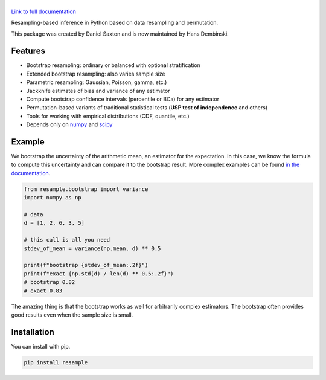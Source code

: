 .. |resample| image:: doc/_static/logo.svg
   :alt: resample
   :target: http://resample.readthedocs.io

|resample|
==========

.. image:: https://img.shields.io/pypi/v/resample.svg
   :target: https://pypi.org/project/resample
.. image:: https://img.shields.io/conda/vn/conda-forge/resample.svg
   :target: https://github.com/conda-forge/resample-feedstock
.. image:: https://github.com/resample-project/resample/actions/workflows/test.yml/badge.svg
   :target: https://github.com/resample-project/resample/actions/workflows/tests.yml
.. image:: https://coveralls.io/repos/github/resample-project/resample/badge.svg
   :target: https://coveralls.io/github/resample-project/resample
.. image:: https://readthedocs.org/projects/resample/badge/?version=stable
   :target: https://resample.readthedocs.io/en/stable
.. image:: https://img.shields.io/pypi/l/resample
   :target: https://pypi.org/project/resample
.. image:: https://zenodo.org/badge/145776396.svg
   :target: https://zenodo.org/badge/latestdoi/145776396

`Link to full documentation`_

.. _Link to full documentation: http://resample.readthedocs.io

.. skip-marker-do-not-remove

Resampling-based inference in Python based on data resampling and permutation.

This package was created by Daniel Saxton and is now maintained by Hans Dembinski.

Features
--------

- Bootstrap resampling: ordinary or balanced with optional stratification
- Extended bootstrap resampling: also varies sample size
- Parametric resampling: Gaussian, Poisson, gamma, etc.)
- Jackknife estimates of bias and variance of any estimator
- Compute bootstrap confidence intervals (percentile or BCa) for any estimator
- Permutation-based variants of traditional statistical tests (**USP test of independence** and others)
- Tools for working with empirical distributions (CDF, quantile, etc.)
- Depends only on `numpy`_ and `scipy`_

Example
-------

We bootstrap the uncertainty of the arithmetic mean, an estimator for the expectation. In this case, we know the formula to compute this uncertainty and can compare it to the bootstrap result. More complex examples can be found `in the documentation <https://resample.readthedocs.io/en/stable/tutorials.html>`_.

.. code-block:: python

      from resample.bootstrap import variance
      import numpy as np

      # data
      d = [1, 2, 6, 3, 5]

      # this call is all you need
      stdev_of_mean = variance(np.mean, d) ** 0.5
      
      print(f"bootstrap {stdev_of_mean:.2f}")
      print(f"exact {np.std(d) / len(d) ** 0.5:.2f}")
      # bootstrap 0.82
      # exact 0.83

The amazing thing is that the bootstrap works as well for arbitrarily complex estimators.
The bootstrap often provides good results even when the sample size is small.

.. _numpy: http://www.numpy.org
.. _scipy: https://www.scipy.org

Installation
------------
You can install with pip.

.. code-block:: shell

      pip install resample
